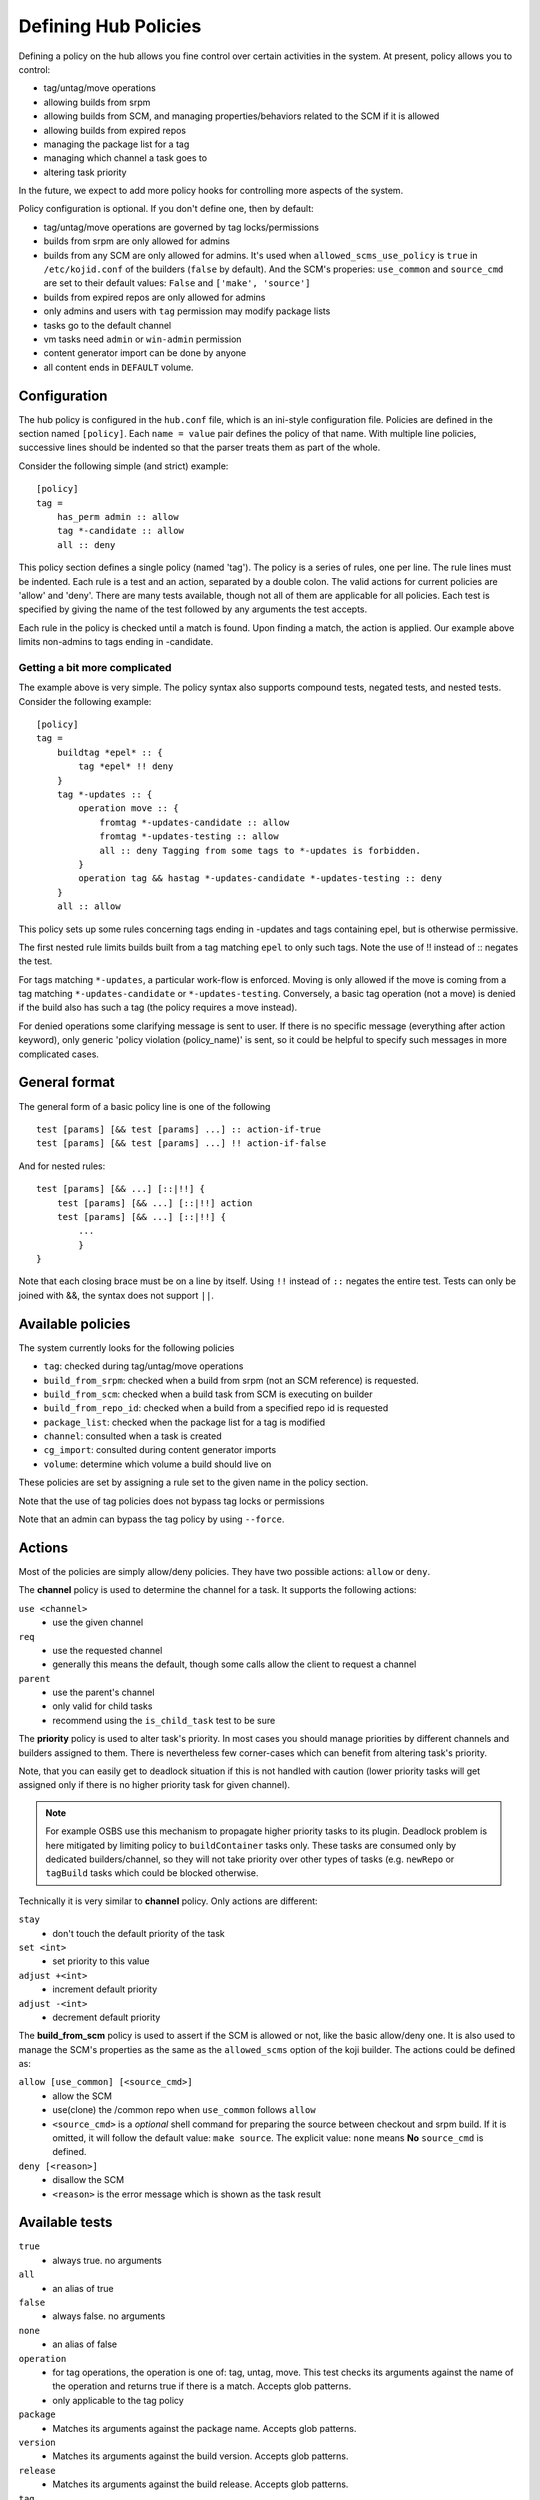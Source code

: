 =====================
Defining Hub Policies
=====================

Defining a policy on the hub allows you fine control over certain activities
in the system. At present, policy allows you to control:

* tag/untag/move operations
* allowing builds from srpm
* allowing builds from SCM, and managing properties/behaviors related to the SCM
  if it is allowed
* allowing builds from expired repos
* managing the package list for a tag
* managing which channel a task goes to
* altering task priority

In the future, we expect to add more policy hooks for controlling more aspects
of the system.

Policy configuration is optional. If you don't define one, then by default:

* tag/untag/move operations are governed by tag locks/permissions
* builds from srpm are only allowed for admins
* builds from any SCM are only allowed for admins. It's used when
  ``allowed_scms_use_policy`` is ``true`` in ``/etc/kojid.conf`` of the builders
  (``false`` by default). And the SCM's properies: ``use_common`` and
  ``source_cmd`` are set to their default values: ``False`` and
  ``['make', 'source']``
* builds from expired repos are only allowed for admins
* only admins and users with ``tag`` permission may modify package lists
* tasks go to the default channel
* vm tasks need ``admin`` or ``win-admin`` permission
* content generator import can be done by anyone
* all content ends in ``DEFAULT`` volume.

Configuration
=============

The hub policy is configured in the ``hub.conf`` file, which is an ini-style
configuration file. Policies are defined in the section named ``[policy]``.
Each ``name = value`` pair defines the policy of that name. With multiple line
policies, successive lines should be indented so that the parser treats them
as part of the whole.

Consider the following simple (and strict) example:

::

    [policy]
    tag =
        has_perm admin :: allow
        tag *-candidate :: allow
        all :: deny

This policy section defines a single policy (named 'tag'). The policy is a
series of rules, one per line. The rule lines must be indented. Each rule is
a test and an action, separated by a double colon. The valid actions for
current policies are 'allow' and 'deny'. There are many tests available,
though not all of them are applicable for all policies. Each test is specified
by giving the name of the test followed by any arguments the test accepts.

Each rule in the policy is checked until a match is found. Upon finding a
match, the action is applied. Our example above limits non-admins to tags
ending in -candidate.

Getting a bit more complicated
------------------------------

The example above is very simple. The policy syntax also supports compound
tests, negated tests, and nested tests. Consider the following example:

::

    [policy]
    tag =
        buildtag *epel* :: {
            tag *epel* !! deny
        }
        tag *-updates :: {
            operation move :: {
                fromtag *-updates-candidate :: allow
                fromtag *-updates-testing :: allow
                all :: deny Tagging from some tags to *-updates is forbidden.
            }
            operation tag && hastag *-updates-candidate *-updates-testing :: deny
        }
        all :: allow

This policy sets up some rules concerning tags ending in -updates and tags
containing epel, but is otherwise permissive.

The first nested rule limits builds built from a tag matching ``epel``  to only
such tags. Note the use of !! instead of :: negates the test.

For tags matching ``*-updates``, a particular work-flow is enforced. Moving is
only allowed if the move is coming from a tag matching ``*-updates-candidate``
or ``*-updates-testing``. Conversely, a basic tag operation (not a move) is
denied if the build also has such a tag (the policy requires a move instead).

For denied operations some clarifying message is sent to user. If there is no
specific message (everything after action keyword), only generic 'policy
violation (policy_name)' is sent, so it could be helpful to specify such
messages in more complicated cases.

General format
==============
The general form of a basic policy line is one of the following

::

    test [params] [&& test [params] ...] :: action-if-true
    test [params] [&& test [params] ...] !! action-if-false

And for nested rules:

::

    test [params] [&& ...] [::|!!] {
        test [params] [&& ...] [::|!!] action
        test [params] [&& ...] [::|!!] {
            ...
            }
    }

Note that each closing brace must be on a line by itself.
Using ``!!`` instead of ``::`` negates the entire test.
Tests can only be joined with &&, the syntax does not support ``||``.

Available policies
==================
The system currently looks for the following policies

* ``tag``: checked during tag/untag/move operations
* ``build_from_srpm``: checked when a build from srpm (not an SCM reference) is
  requested.
* ``build_from_scm``: checked when a build task from SCM is executing on builder
* ``build_from_repo_id``: checked when a build from a specified repo id is
  requested
* ``package_list``: checked when the package list for a tag is modified
* ``channel``: consulted when a task is created
* ``cg_import``: consulted during content generator imports
* ``volume``: determine which volume a build should live on

These policies are set by assigning a rule set to the given name in the policy
section.

Note that the use of tag policies does not bypass tag locks or permissions

Note that an admin can bypass the tag policy by using ``--force``.

Actions
=======

Most of the policies are simply allow/deny policies. They have two possible
actions: ``allow`` or ``deny``.

The **channel** policy is used to determine the channel for a task. It supports
the following actions:

``use <channel>``
    * use the given channel

``req``
    * use the requested channel
    * generally this means the default, though some calls allow the client to
      request a channel

``parent``
    * use the parent's channel
    * only valid for child tasks
    * recommend using the ``is_child_task`` test to be sure

The **priority** policy is used to alter task's priority. In most cases you
should manage priorities by different channels and builders assigned to them.
There is nevertheless few corner-cases which can benefit from altering task's
priority.

Note, that you can easily get to deadlock situation if this is not handled with
caution (lower priority tasks will get assigned only if there is no higher
priority task for given channel).

.. note::
    For example OSBS use this mechanism to propagate higher priority tasks to
    its plugin.  Deadlock problem is here mitigated by limiting policy to
    ``buildContainer`` tasks only. These tasks are consumed only by dedicated
    builders/channel, so they will not take priority over other types of tasks
    (e.g. ``newRepo`` or ``tagBuild`` tasks which could be blocked otherwise.

Technically it is very similar to **channel** policy. Only actions are
different:

``stay``
    * don't touch the default priority of the task

``set <int>``
    * set priority to this value

``adjust +<int>``
    * increment default priority

``adjust -<int>``
    * decrement default priority

The **build_from_scm** policy is used to assert if the SCM is allowed or not,
like the basic allow/deny one. It is also used to manage the SCM's properties as
the same as the ``allowed_scms`` option of the koji builder. The actions could
be defined as:

``allow [use_common] [<source_cmd>]``
    * allow the SCM
    * use(clone) the /common repo when ``use_common`` follows ``allow``
    * ``<source_cmd>`` is a *optional* shell command for preparing the source
      between checkout and srpm build. If it is omitted, it will follow the
      default value: ``make source``. The explicit value: ``none`` means **No**
      ``source_cmd`` is defined.

``deny [<reason>]``
    * disallow the SCM
    * ``<reason>`` is the error message which is shown as the task result

Available tests
===============
``true``
    * always true. no arguments

``all``
    * an alias of true

``false``
    * always false. no arguments

``none``
    * an alias of false

``operation``
    * for tag operations, the operation is one of: tag, untag, move. This test
      checks its arguments against the name of the operation and returns true if
      there is a match. Accepts glob patterns.
    * only applicable to the tag policy

``package``
    * Matches its arguments against the package name. Accepts glob patterns.

``version``
    * Matches its arguments against the build version. Accepts glob patterns.

``release``
    * Matches its arguments against the build release. Accepts glob patterns.

``tag``
    * matches its arguments against the tag name. Accepts glob patterns.
    * for move operations, the tag name tested is the destination tag (see
      fromtag)
    * for untag operations, the tag name is null and this test will always be
      false (see fromtag)
    * for the build_from_* policies, tests the destination tag for the build
      (which will be null is --skip-tag is used)

``fromtag``
    * matches against the tag name that a build is leaving. Accepts glob
      patterns
    * for tag operations, the tag name is null and this test will always be
      false
    * for move operations, the tag name test is the one that the build is
      moving from
    * for untag operations, tests the tag the build is being removed from
    * only applicable to the tag policy

``target``
    * matches against the build's target name. Accepts glob patterns.

``hastag``
    * checks the current tags for the build in question against the arguments.

``buildtag``
    * checks the build tag name against the arguments
    * for the build_from_* policies the build tag is determined by the build
      target requested
    * for the tag policies, determines the build tag from the build data,
      which will by null for imported builds

``buildtag_inherits_from``
    * check if some tag is in inheritance chain of the buildtag
    * All parents are checked excluding the buildtag itself

``buildtype``
    * checks the build type(s) against the arguments

``skip_tag``
    * checks to see if the --skip-tag option was used
    * only applicable to the build_from_* policies

``imported``
    * checks to see if the build in question was imported
    * takes no arguments
    * true if any of the component rpms in the build lacks buildroot data
    * only applicable to the tag policy

``is_build_owner``
    * Check if requesting user owns the build (not the same as package
      ownership)
    * take no arguments

``user_in_group``
    * matches the users groups against the arguments
    * true if user is in /any/ matching group

``has_perm``
    * matches the user's permissions against the arguments
    * true is user has /any/ matching permission

``source``
    * test the build source against the arguments
    * for the build_from_* policies, this is the source specified for the build
    * for the tag policy, this comes from the task corresponding to the build
      (and will be null for imported builds)

``policy``
    * takes a single argument, which is the name of another policy to check
    * checks the named policy. true if the resulting action is one of: yes,
      true, allow
    * additional policies are defined in the [policy] section, just like the
      others

``is_new_package``
    * true if the package being added is new to the system
    * intended for use with the package_list policy

``is_child_task``
    * true if the task is a child task
    * for use with the channel policy

``method``
    * matches the task method name against glob pattern(s)
    * true if the method name matches any of the patterns
    * for use with the channel policy

``user``
    * checks the username against glob patterns
    * true if any pattern matches
    * the user matched is the user performing the action

``match``
    * matches a field in the data against glob patterns 
    * true if any pattern matches
